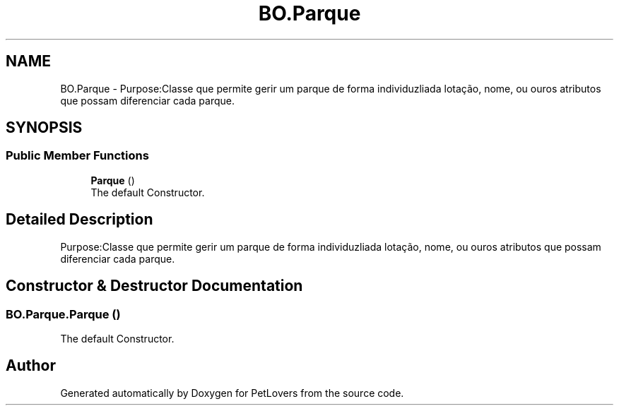 .TH "BO.Parque" 3 "Thu Jun 11 2020" "PetLovers" \" -*- nroff -*-
.ad l
.nh
.SH NAME
BO.Parque \- Purpose:Classe que permite gerir um parque de forma individuzliada lotação, nome, ou ouros atributos que possam diferenciar cada parque\&.  

.SH SYNOPSIS
.br
.PP
.SS "Public Member Functions"

.in +1c
.ti -1c
.RI "\fBParque\fP ()"
.br
.RI "The default Constructor\&. "
.in -1c
.SH "Detailed Description"
.PP 
Purpose:Classe que permite gerir um parque de forma individuzliada lotação, nome, ou ouros atributos que possam diferenciar cada parque\&. 


.SH "Constructor & Destructor Documentation"
.PP 
.SS "BO\&.Parque\&.Parque ()"

.PP
The default Constructor\&. 

.SH "Author"
.PP 
Generated automatically by Doxygen for PetLovers from the source code\&.
